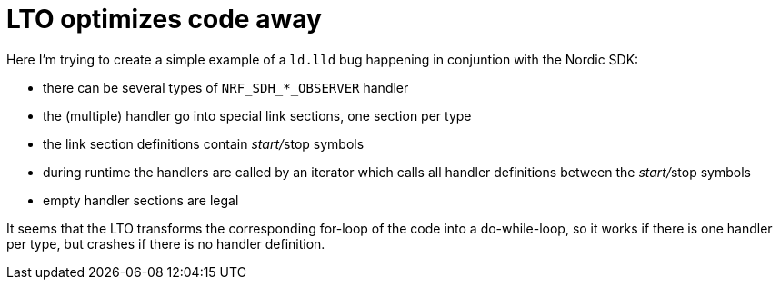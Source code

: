 = LTO optimizes code away

Here I'm trying to create a simple example of a `ld.lld` bug happening in
conjuntion with the Nordic SDK:

* there can be several types of  `NRF_SDH_*_OBSERVER` handler
* the (multiple) handler go into special link sections, one section per type
* the link section definitions contain __start/__stop symbols
* during runtime the handlers are called by an iterator
  which calls all handler definitions between the __start/__stop symbols
* empty handler sections are legal

It seems that the LTO transforms the corresponding for-loop of the code into
a do-while-loop, so it works if there is one handler per type, but crashes
if there is no handler definition. 

